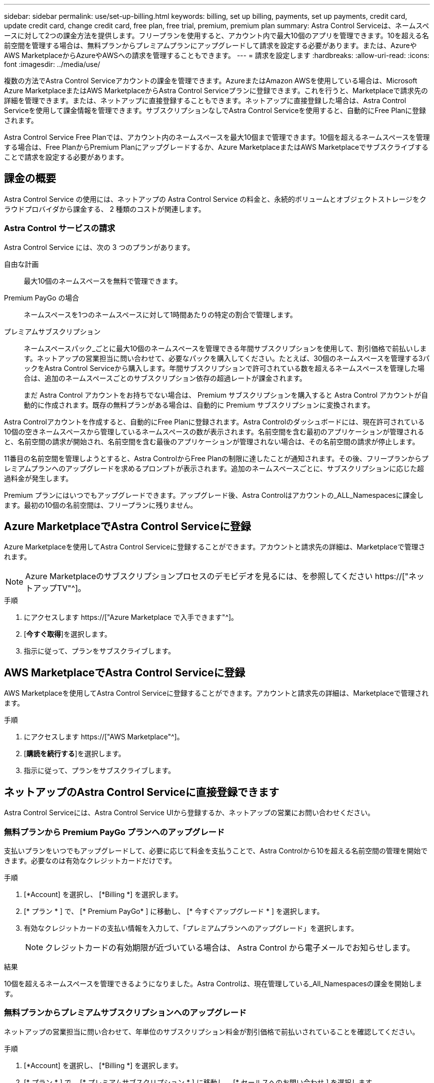 ---
sidebar: sidebar 
permalink: use/set-up-billing.html 
keywords: billing, set up billing, payments, set up payments, credit card, update credit card, change credit card, free plan, free trial, premium, premium plan 
summary: Astra Control Serviceは、ネームスペースに対して2つの課金方法を提供します。フリープランを使用すると、アカウント内で最大10個のアプリを管理できます。10を超える名前空間を管理する場合は、無料プランからプレミアムプランにアップグレードして請求を設定する必要があります。または、AzureやAWS MarketplaceからAzureやAWSへの請求を管理することもできます。 
---
= 請求を設定します
:hardbreaks:
:allow-uri-read: 
:icons: font
:imagesdir: ../media/use/


[role="lead"]
複数の方法でAstra Control Serviceアカウントの課金を管理できます。AzureまたはAmazon AWSを使用している場合は、Microsoft Azure MarketplaceまたはAWS MarketplaceからAstra Control Serviceプランに登録できます。これを行うと、Marketplaceで請求先の詳細を管理できます。または、ネットアップに直接登録することもできます。ネットアップに直接登録した場合は、Astra Control Serviceを使用して課金情報を管理できます。サブスクリプションなしでAstra Control Serviceを使用すると、自動的にFree Planに登録されます。

Astra Control Service Free Planでは、アカウント内のネームスペースを最大10個まで管理できます。10個を超えるネームスペースを管理する場合は、Free PlanからPremium Planにアップグレードするか、Azure MarketplaceまたはAWS Marketplaceでサブスクライブすることで請求を設定する必要があります。



== 課金の概要

Astra Control Service の使用には、ネットアップの Astra Control Service の料金と、永続的ボリュームとオブジェクトストレージをクラウドプロバイダから課金する、 2 種類のコストが関連します。



=== Astra Control サービスの請求

Astra Control Service には、次の 3 つのプランがあります。

自由な計画:: 最大10個のネームスペースを無料で管理できます。
Premium PayGo の場合:: ネームスペースを1つのネームスペースに対して1時間あたりの特定の割合で管理します。
プレミアムサブスクリプション:: ネームスペースパック_ごとに最大10個のネームスペースを管理できる年間サブスクリプションを使用して、割引価格で前払いします。ネットアップの営業担当に問い合わせて、必要なパックを購入してください。たとえば、30個のネームスペースを管理する3パックをAstra Control Serviceから購入します。年間サブスクリプションで許可されている数を超えるネームスペースを管理した場合は、追加のネームスペースごとのサブスクリプション依存の超過レートが課金されます。
+
--
まだ Astra Control アカウントをお持ちでない場合は、 Premium サブスクリプションを購入すると Astra Control アカウントが自動的に作成されます。既存の無料プランがある場合は、自動的に Premium サブスクリプションに変換されます。

--


Astra Controlアカウントを作成すると、自動的にFree Planに登録されます。Astra Controlのダッシュボードには、現在許可されている10個の空きネームスペースから管理しているネームスペースの数が表示されます。名前空間を含む最初のアプリケーションが管理されると、名前空間の請求が開始され、名前空間を含む最後のアプリケーションが管理されない場合は、その名前空間の請求が停止します。

11番目の名前空間を管理しようとすると、Astra ControlからFree Planの制限に達したことが通知されます。その後、フリープランからプレミアムプランへのアップグレードを求めるプロンプトが表示されます。追加のネームスペースごとに、サブスクリプションに応じた超過料金が発生します。

Premium プランにはいつでもアップグレードできます。アップグレード後、Astra Controlはアカウントの_ALL_Namespacesに課金します。最初の10個の名前空間は、フリープランに残りません。

ifdef::gcp[]



=== Google Cloud の請求

Astra Control Service を使用して GKE クラスタを管理する場合、永続ボリュームは NetApp Cloud Volumes Service によってバックアップされ、アプリのバックアップは Google Cloud Storage バケットに保存されます。

* https://["Cloud Volumes Service の価格設定の詳細を表示"^]。
+
Astra Control Service は、すべてのサービスタイプとサービスレベルをサポートします。使用するサービスタイプは、によって異なります https://["Google Cloud リージョン"^]。

* https://["Google Cloud ストレージバケットの価格設定の詳細を表示します"^]。


endif::gcp[]

ifdef::azure[]



=== Microsoft Azure 請求

AKS クラスタを Astra Control Service で管理する場合、永続ボリュームは Azure NetApp Files によってバックアップされ、アプリケーションのバックアップは Azure BLOB コンテナに格納されます。

* https://["Azure NetApp Files の価格設定の詳細を表示"^]。
* https://["Microsoft Azure BLOB ストレージの価格設定の詳細を表示する"^]。


endif::azure[]

ifdef::aws[]



=== Amazon Web Servicesの請求

Astra Control Serviceを使用してAWSクラスタを管理する場合、永続ボリュームはEBSまたはFSX for NetApp ONTAP でバックアップされ、アプリケーションのバックアップはAWSバケットに格納されます。

* https://["Amazon Web Servicesの価格設定の詳細を表示します"^]。


endif::aws[]



== Azure MarketplaceでAstra Control Serviceに登録

Azure Marketplaceを使用してAstra Control Serviceに登録することができます。アカウントと請求先の詳細は、Marketplaceで管理されます。


NOTE: Azure Marketplaceのサブスクリプションプロセスのデモビデオを見るには、を参照してください https://["ネットアップTV"^]。

.手順
. にアクセスします https://["Azure Marketplace で入手できます"^]。
. [*今すぐ取得*]を選択します。
. 指示に従って、プランをサブスクライブします。




== AWS MarketplaceでAstra Control Serviceに登録

AWS Marketplaceを使用してAstra Control Serviceに登録することができます。アカウントと請求先の詳細は、Marketplaceで管理されます。

.手順
. にアクセスします https://["AWS Marketplace"^]。
. [*購読を続行する*]を選択します。
. 指示に従って、プランをサブスクライブします。




== ネットアップのAstra Control Serviceに直接登録できます

Astra Control Serviceには、Astra Control Service UIから登録するか、ネットアップの営業にお問い合わせください。



=== 無料プランから Premium PayGo プランへのアップグレード

支払いプランをいつでもアップグレードして、必要に応じて料金を支払うことで、Astra Controlから10を超える名前空間の管理を開始できます。必要なのは有効なクレジットカードだけです。

.手順
. [*Account] を選択し、 [*Billing *] を選択します。
. [* プラン * ] で、 [* Premium PayGo* ] に移動し、 [* 今すぐアップグレード * ] を選択します。
. 有効なクレジットカードの支払い情報を入力して、「プレミアムプランへのアップグレード」を選択します。
+

NOTE: クレジットカードの有効期限が近づいている場合は、 Astra Control から電子メールでお知らせします。



.結果
10個を超えるネームスペースを管理できるようになりました。Astra Controlは、現在管理している_All_Namespacesの課金を開始します。



=== 無料プランからプレミアムサブスクリプションへのアップグレード

ネットアップの営業担当に問い合わせて、年単位のサブスクリプション料金が割引価格で前払いされていることを確認してください。

.手順
. [*Account] を選択し、 [*Billing *] を選択します。
. [* プラン * ] で、 [* プレミアムサブスクリプション * ] に移動し、 [* セールスへのお問い合わせ ] を選択します。
. プロセスを開始するための詳細を営業チームに入力します。


.結果
発注プロセスを進める際には、ネットアップの営業担当者からご連絡いたします。注文が完了すると、Astra Controlは、*Billing *タブで現在の計画を反映します。



== 現在のコストと請求履歴を表示します

Astra Controlでは、現在の月単位のコストと、名前空間ごとの詳細な請求履歴が表示されます。Marketplaceでプランに登録した場合、請求履歴は表示されません（Marketplaceにログインすると表示できます）。

.手順
. [*Account] を選択し、 [*Billing *] を選択します。
+
現在のコストは、課金の概要の下に表示されます。

. 名前空間ごとに請求履歴を表示するには、[請求履歴*]を選択します。
+
Astra Controlを使用すると、各ネームスペースの使用量とコストを分単位で表示できます。使用分は、課金期間中にAstra Controlが名前空間を管理した分数です。

. ドロップダウンリストを選択して前の月を選択します。




== Premium PayGo のクレジットカードを変更します

必要に応じて、支払い用に Astra Control のクレジットカードをファイルに変更できます。

.手順
. ［ * アカウント ］ > ［ 請求 ］ > ［ 支払方法 * ］ の順に選択します。
. 設定アイコンを選択します。
. クレジットカードを変更します。




== 重要事項

* 請求計画は Astra Control アカウントごとに作成します。
+
アカウントが複数ある場合は、それぞれに独自の課金プランがあります。

* Astra Controlの料金には、名前空間を管理するための料金が含まれています。ストレージバックエンドの永続ボリュームに対して、クラウドプロバイダが別途料金を請求します。
+
link:../get-started/intro.html["Astra Control の価格設定の詳細"]。

* 各請求期間は、その月の最終日に終了します。
* プレミアムプランからフリープランにダウングレードすることはできません。

